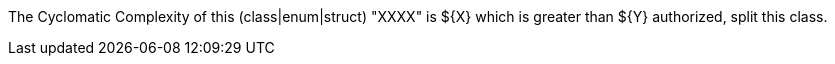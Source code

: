 The Cyclomatic Complexity of this (class|enum|struct) "XXXX" is ${X} which is greater than ${Y} authorized, split this class.